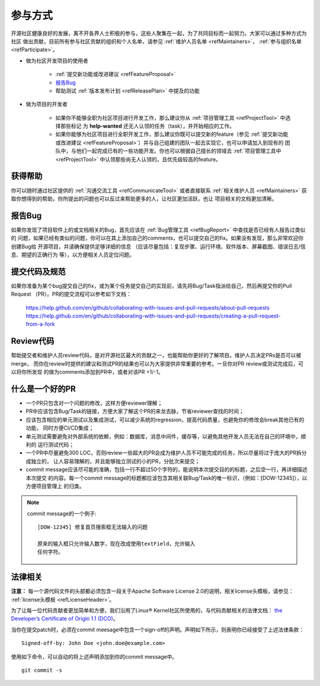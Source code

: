 ==========================
参与方式
==========================

开源社区健康良好的发展，离不开各界人士积极的参与，这些人聚集在一起，为了共同目标而一起努力。大家可以通过多种方式为社区
做出贡献，目前所有参与社区贡献的组织和个人名单，请参见 :ref:`维护人员名单 <refMaintainers>`，
:ref:`参与组织名单 <refParticipate>`。

* 做为社区开发项目的使用者

    - :ref:`提交新功能或改进建议 <refFeatureProposal>`
    - `报告Bug`_
    - 帮助测试 :ref:`版本发布计划 <refReleasePlan>` 中提及的功能

* 做为项目的开发者

    - 如果你不能够全职为社区项目进行开发工作，那么建议你从 :ref:`项目管理工具 <refProjectTool>` 中选择那些标记
      为 **help-wanted** 还无人认领的任务（task），并开始相应的工作。
    - 如果你能够为社区项目进行全职开发工作，那么建议你既可以提交新的feature（参见
      :ref:`提交新功能或改进建议 <refFeatureProposal>`）并与自己组建的团队一起去实现它，也可以申请加入到现有的
      团队中，与他们一起完成已有的一些功能开发。你也可以根据自己擅长的领域去 :ref:`项目管理工具中 <refProjectTool>`
      中认领那些尚无人认领的，且优先级较高的feature。


获得帮助
===============

你可以随时通过社区提供的 :ref:`沟通交流工具 <refCommunicateTool>` 或者直接联系
:ref:`相关维护人员 <refMaintainers>` 获取你想得到的帮助，你所提出的问题也可以反过来帮助更多的人，让社区更加活跃，也让
项目相关的文档更加清晰。

报告Bug
===============

如果你发现了项目软件上的或文档相关的Bug，首先应该在 :ref:`Bug管理工具 <refBugReport>` 中查找是否已经有人报告过类似的
问题，如果已经有类似的问题，你可以在其上添加自己的comments，也可以提交自己的fix。如果没有发现，那么非常欢迎你创建Bug给
开源项目，并请确保提供足够详细的信息 （应该尽量包括：复现步骤、运行环境、软件版本、屏幕截图、错误日志/信息、期望的正确行为
等），以方便相关人员定位问题。

提交代码及规范
===================

如果你准备为某个bug提交自己的fix，或为某个任务提交自己的实现前，请先将Bug/Task指派给自己，然后再提交你的Pull Request
（PR）。PR的提交流程可以参考如下文档：

  https://help.github.com/en/github/collaborating-with-issues-and-pull-requests/about-pull-requests
  https://help.github.com/en/github/collaborating-with-issues-and-pull-requests/creating-a-pull-request-from-a-fork


Review代码
====================

帮助提交者和维护人员review代码，是对开源社区最大的贡献之一，也能帮助你更好的了解项目。维护人员决定PRs是否可以被merge，
而你在review时提供的建议和测试PR的结果也可以为大家提供非常重要的参考。一旦你对PR review或测试完成后，可以将你所发现
的做为comments添加到PR中，或者对该PR +1/-1。


什么是一个好的PR
=====================

* 一个PR只包含对一个问题的修改，这样方便reviewer理解；
* PR中应该包含Bug/Task的链接，方便大家了解这个PR的来龙去脉，节省reviewer查找的时间；
* 应该包含相应的单元测试以及集成测试，可以减少系统的regression，提高代码质量，也避免你的修改会break其他已有的功能，
  同时方便CI/CD集成；
* 单元测试需要避免对外部系统的依赖，例如：数据库，消息中间件，缓存等，以避免其他开发人员无法在自己的环境中，顺利的
  运行测试代码；
* 一个PR中尽量避免300 LOC，否则review一些超大的PR会成为维护人员不可能完成的任务，所以尽量将过于庞大的PR拆分成独立的，
  让人容易理解的，并且能够独立测试的小的PR，分批次来提交；
* commit message应该尽可能的准确，包括一行不超过50个字符的，能说明本次提交目的的标题，之后空一行，再详细描述本次提交
  的内容。每一个commit message的标题都应该包含其相关联Bug/Task的唯一标识，（例如：[DOW-12345]），以方便项目管理上
  的归类。

.. note::
  commit message的一个例子::

        [DOW-12345] 修复首页搜索框无法输入的问题

        原来的输入框只允许输入数字，现在改成使用textField，允许输入
        任何字符。

法律相关
===================

**注意：** 每一个源代码文件的头部都必须包含一段关于Apache Software License 2.0的说明，相关license头模板，请参见：
:ref:`license头模板 <refLicenseHeader>`。

为了让每一位代码贡献者更加简单和方便，我们沿用了Linux® Kernel社区所使用的，与代码贡献相关的法律文档：
`the Developer’s Certificate of Origin 1.1 (DCO) <https://raw.githubusercontent.com/csiabb/documents/master/source/related-docs/DCO1.1.txt>`_。


当你在提交patch时，必须在commit meesage中包含一个sign-off的声明。声明如下所示，则表明你已经接受了上述法律条款：
::

    Signed-off-by: John Doe <john.doe@example.com>


使用如下命令，可以自动的将上述声明添加到你的commit message中。
::

    git commit -s
